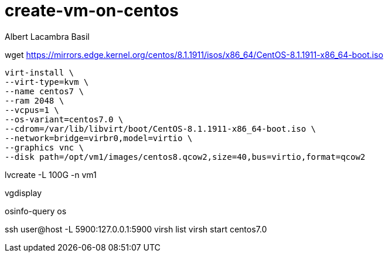 = create-vm-on-centos 
Albert Lacambra Basil 
:jbake-title: create-vm-on-centos 
:description:  
:jbake-date: 2018-05-14 
:jbake-type: post 
:jbake-status: published 
:jbake-tags: centos, linux, vm
:doc-id: create-vm-on-centos 

wget https://mirrors.edge.kernel.org/centos/8.1.1911/isos/x86_64/CentOS-8.1.1911-x86_64-boot.iso

[source, bash]
----
virt-install \
--virt-type=kvm \
--name centos7 \
--ram 2048 \
--vcpus=1 \
--os-variant=centos7.0 \
--cdrom=/var/lib/libvirt/boot/CentOS-8.1.1911-x86_64-boot.iso \
--network=bridge=virbr0,model=virtio \
--graphics vnc \
--disk path=/opt/vm1/images/centos8.qcow2,size=40,bus=virtio,format=qcow2
----
lvcreate -L 100G -n vm1 

vgdisplay

osinfo-query os

ssh user@host -L 5900:127.0.0.1:5900
virsh list
virsh start centos7.0